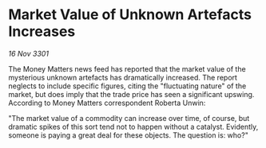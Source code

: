 * Market Value of Unknown Artefacts Increases

/16 Nov 3301/

The Money Matters news feed has reported that the market value of the mysterious unknown artefacts has dramatically increased. The report neglects to include specific figures, citing the "fluctuating nature" of the market, but does imply that the trade price has seen a significant upswing. According to Money Matters correspondent Roberta Unwin: 

"The market value of a commodity can increase over time, of course, but dramatic spikes of this sort tend not to happen without a catalyst. Evidently, someone is paying a great deal for these objects. The question is: who?"